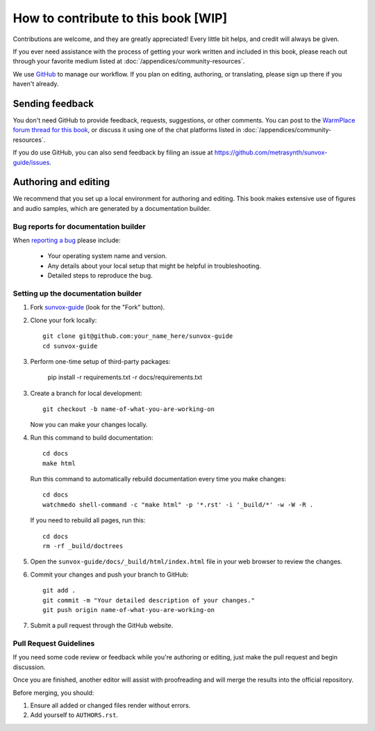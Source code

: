 ====================================
How to contribute to this book [WIP]
====================================

Contributions are welcome, and they are greatly appreciated! Every
little bit helps, and credit will always be given.

If you ever need assistance with the process of getting your work written
and included in this book, please reach out through your favorite medium
listed at :doc:`/appendices/community-resources`.

We use GitHub_ to manage our workflow. If you plan on editing, authoring,
or translating, please sign up there if you haven't already.

..  _GitHub:
    https://github.com/

Sending feedback
================

You don't need GitHub to provide feedback, requests, suggestions,
or other comments. You can post to the `WarmPlace forum thread for this book`_,
or discuss it using one of the chat platforms listed in
:doc:`/appendices/community-resources`.

..  _WarmPlace forum thread for this book:
    http://www.warmplace.ru/forum/viewtopic.php?p=14614

If you do use GitHub, you can also send feedback by filing an issue
at https://github.com/metrasynth/sunvox-guide/issues.

Authoring and editing
=====================

We recommend that you set up a local environment for authoring and editing.
This book makes extensive use of figures and audio samples,
which are generated by a documentation builder.

Bug reports for documentation builder
-------------------------------------

When `reporting a bug <https://github.com/metrasynth/sunvox-guide/issues>`_
please include:

    * Your operating system name and version.
    * Any details about your local setup that might be helpful in troubleshooting.
    * Detailed steps to reproduce the bug.

Setting up the documentation builder
------------------------------------

1.  Fork `sunvox-guide <https://github.com/metrasynth/sunvox-guide>`_
    (look for the "Fork" button).

2.  Clone your fork locally::

        git clone git@github.com:your_name_here/sunvox-guide
        cd sunvox-guide

3.  Perform one-time setup of third-party packages:

        pip install -r requirements.txt -r docs/requirements.txt

3.  Create a branch for local development::

        git checkout -b name-of-what-you-are-working-on

    Now you can make your changes locally.

4.  Run this command to build documentation::

        cd docs
        make html

    Run this command to automatically rebuild documentation
    every time you make changes::

        cd docs
        watchmedo shell-command -c "make html" -p '*.rst' -i '_build/*' -w -W -R .

    If you need to rebuild all pages, run this::

        cd docs
        rm -rf _build/doctrees

5.  Open the ``sunvox-guide/docs/_build/html/index.html`` file in your
    web browser to review the changes.

6.  Commit your changes and push your branch to GitHub::

        git add .
        git commit -m "Your detailed description of your changes."
        git push origin name-of-what-you-are-working-on

7.  Submit a pull request through the GitHub website.

Pull Request Guidelines
-----------------------

If you need some code review or feedback while you're authoring or editing,
just make the pull request and begin discussion.

Once you are finished, another editor will assist with proofreading
and will merge the results into the official repository.

Before merging, you should:

1. Ensure all added or changed files render without errors.
2. Add yourself to ``AUTHORS.rst``.
